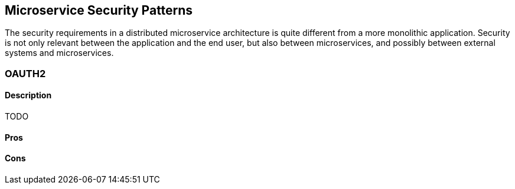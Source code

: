 ifndef::imagesdir[:imagesdir: {docdir}/images]

== Microservice Security Patterns

The security requirements in a distributed microservice architecture is quite different from a more monolithic application. Security is not only relevant between the application and the end user, but also between microservices, and possibly between external systems and microservices.

<<<

=== OAUTH2

==== Description

TODO

==== Pros

==== Cons